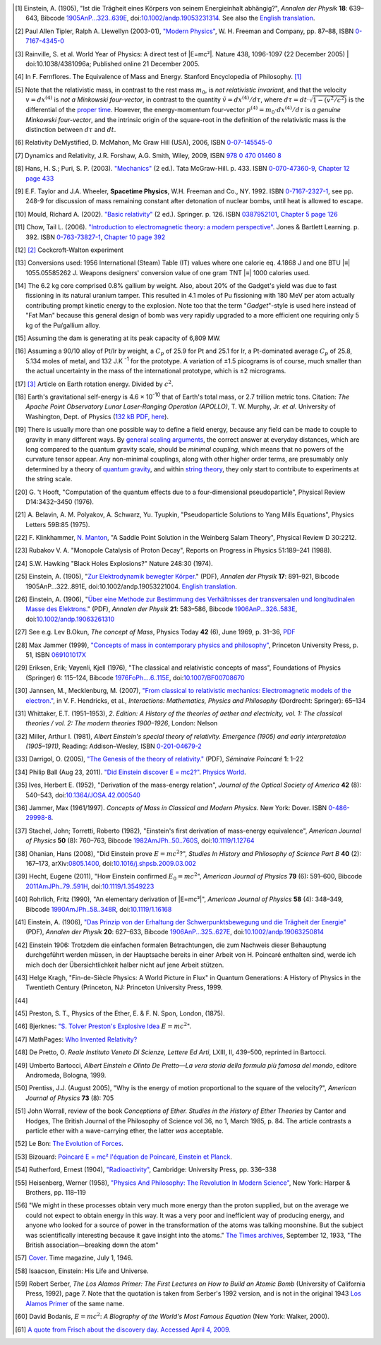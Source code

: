 .. [#f01] Einstein, A. (1905), "Ist die Trägheit eines Körpers von seinem Energieinhalt abhängig?", *Annalen der Physik* **18**: 639–643, Bibcode `1905AnP...323..639E <http://adsabs.harvard.edu/abs/1905AnP...323..639E>`_, doi:`10.1002/andp.19053231314 <http://dx.doi.org/10.1002%2Fandp.19053231314>`_. See also the `English translation <http://www.fourmilab.ch/etexts/einstein/E_mc2/www/>`_.

.. [#f02] Paul Allen Tipler, Ralph A. Llewellyn (2003-01), `"Modern Physics" <http://books.google.com/?id=tpU18JqcSNkC&lpg=PP1&pg=PA87#v=onepage&q=>`_, W. H. Freeman and Company, pp. 87–88, ISBN `0-7167-4345-0 <http://en.wikipedia.org/wiki/Special:BookSources/0-7167-4345-0>`_

.. [#f03] Rainville, S. et al. World Year of Physics: A direct test of |E=mc²|. Nature 438, 1096-1097 (22 December 2005) | doi:10.1038/4381096a; Published online 21 December 2005.

.. [#f04] In F. Fernflores. The Equivalence of Mass and Energy. Stanford Encyclopedia of Philosophy. `[1] <http://plato.stanford.edu/entries/equivME/#2.1>`_

.. [#f05] Note that the relativistic mass, in contrast to the rest mass :math:`m_0`, is *not relativistic invariant*, and that the velocity :math:`v = dx^{(4)}` is *not a Minkowski four-vector*, in contrast to the quantity :math:`\tilde{v} = dx^{(4)}/d\tau`, where :math:`d\tau = dt\cdot\sqrt{1-(v^2/c^2)}` is the differential of the `proper time <http://en.wikipedia.org/wiki/Proper_time>`_. However, the energy-momentum four-vector :math:`p^{(4)} = m_0 \cdot dx^{(4)} / d\tau` is *a genuine Minkowski four-vector*, and the intrinsic origin of the square-root in the definition of the relativistic mass is the distinction between :math:`d\tau` and :math:`dt`.

.. [#f06] Relativity DeMystified, D. McMahon, Mc Graw Hill (USA), 2006, ISBN `0-07-145545-0 <http://en.wikipedia.org/wiki/Special:BookSources/0071455450>`_

.. [#f07] Dynamics and Relativity, J.R. Forshaw, A.G. Smith, Wiley, 2009, ISBN `978 0 470 01460 8 <http://en.wikipedia.org/wiki/Special:BookSources/9780470014608>`_

.. [#f08] Hans, H. S.; Puri, S. P. (2003). `"Mechanics" <http://books.google.com/books?id=hrBe52GPHrYC>`_ (2 ed.). Tata McGraw-Hill. p. 433. ISBN `0-070-47360-9 <http://en.wikipedia.org/wiki/Special:BookSources/0-070-47360-9>`_, `Chapter 12 page 433 <http://books.google.com/books?id=hrBe52GPHrYC&pg=PA433>`_

.. [#f09] E.F. Taylor and J.A. Wheeler, **Spacetime Physics**, W.H. Freeman and Co., NY. 1992. ISBN `0-7167-2327-1 <http://en.wikipedia.org/wiki/Special:BookSources/0716723271>`_, see pp. 248-9 for discussion of mass remaining constant after detonation of nuclear bombs, until heat is allowed to escape.

.. [#f10] Mould, Richard A. (2002). `"Basic relativity" <http://books.google.com/books?id=lfGE-wyJYIUC>`_ (2 ed.). Springer. p. 126. ISBN `0387952101 <http://en.wikipedia.org/wiki/Special:BookSources/0387952101>`_, `Chapter 5 page 126 <http://books.google.com/books?id=lfGE-wyJYIUC&pg=PA126>`_

.. [#f11] Chow, Tail L. (2006). `"Introduction to electromagnetic theory: a modern perspective" <http://books.google.com/books?id=dpnpMhw1zo8C>`_. Jones & Bartlett Learning. p. 392. ISBN `0-763-73827-1 <http://en.wikipedia.org/wiki/Special:BookSources/0-763-73827-1>`_, `Chapter 10 page 392 <http://books.google.com/books?id=dpnpMhw1zo8C&pg=PA392>`_

.. [#f12] `[2] <http://homepage.eircom.net/~louiseboylan/Pages/Cockroft_walton.htm>`_ Cockcroft-Walton experiment

.. [#f13] Conversions used: 1956 International (Steam) Table (IT) values where one calorie eq. 4.1868 J and one BTU |≡| 1055.05585262 J. Weapons designers' conversion value of one gram TNT |≡| 1000 calories used. 

.. [#f14] The 6.2 kg core comprised 0.8% gallium by weight. Also, about 20% of the Gadget's yield was due to fast fissioning in its natural uranium tamper. This resulted in 4.1 moles of Pu fissioning with 180 MeV per atom actually contributing prompt kinetic energy to the explosion. Note too that the term "*Gadget*"-style is used here instead of "Fat Man" because this general design of bomb was very rapidly upgraded to a more efficient one requiring only 5 kg of the Pu/gallium alloy.

.. [#f15] Assuming the dam is generating at its peak capacity of 6,809 MW.

.. [#f16] Assuming a 90/10 alloy of Pt/Ir by weight, a :math:`C_p` of 25.9 for Pt and 25.1 for Ir, a Pt-dominated average :math:`C_p` of 25.8, 5.134 moles of metal, and 132 J.K :sup:`-1` for the prototype. A variation of ±1.5 picograms is of course, much smaller than the actual uncertainty in the mass of the international prototype, which is ±2 micrograms.

.. [#f17] `[3] <http://infranetlab.org/blog/2008/12/harnessing-the-energy-from-the-earth%E2%80%99s-rotation/>`_ Article on Earth rotation energy. Divided by :math:`c^2`.

.. [#f18] Earth's gravitational self-energy is 4.6 × 10\ :sup:`-10` that of Earth's total mass, or 2.7 trillion metric tons. Citation: *The Apache Point Observatory Lunar Laser-Ranging Operation (APOLLO)*, T. W. Murphy, Jr. *et al.* University of Washington, Dept. of Physics (`132 kB PDF, here <http://physics.ucsd.edu/~tmurphy/apollo/doc/matera.pdf>`_).

.. [#f19] There is usually more than one possible way to define a field energy, because any field can be made to couple to gravity in many different ways. By `general scaling arguments <http://en.wikipedia.org/wiki/Renormalization_group>`_, the correct answer at everyday distances, which are long compared to the quantum gravity scale, should be *minimal coupling*, which means that no powers of the curvature tensor appear. Any non-minimal couplings, along with other higher order terms, are presumably only determined by a theory of `quantum gravity <http://en.wikipedia.org/wiki/Quantum_gravity>`_, and within `string theory <http://en.wikipedia.org/wiki/String_theory>`_, they only start to contribute to experiments at the string scale.

.. [#f20] G.\  't Hooft, "Computation of the quantum effects due to a four-dimensional pseudoparticle", Physical Review D14:3432–3450 (1976).

.. [#f21] A.\  Belavin, A. M. Polyakov, A. Schwarz, Yu. Tyupkin, "Pseudoparticle Solutions to Yang Mills Equations", Physics Letters 59B:85 (1975).

.. [#f22] F.\  Klinkhammer, `N. Manton <http://en.wikipedia.org/wiki/N._Manton>`_, "A Saddle Point Solution in the Weinberg Salam Theory", Physical Review D 30:2212.

.. [#f23] Rubakov V. A. "Monopole Catalysis of Proton Decay", Reports on Progress in Physics 51:189–241 (1988).

.. [#f24] S.W. Hawking "Black Holes Explosions?" Nature 248:30 (1974).

.. [#f25] Einstein, A. (1905), "`Zur Elektrodynamik bewegter Körper. <http://www.physik.uni-augsburg.de/annalen/history/papers/1905_17_891-921.pdf>`_" (PDF), *Annalen der Physik* **17**: 891–921, Bibcode 1905AnP...322..891E, doi:10.1002/andp.19053221004. `English translation <http://www.fourmilab.ch/etexts/einstein/specrel/www/>`_.

.. [#f26] Einstein, A. (1906), "`Über eine Methode zur Bestimmung des Verhältnisses der transversalen und longitudinalen Masse des Elektrons. <http://www.physik.uni-augsburg.de/annalen/history/papers/1906_21_583-586.pdf>`_" (PDF), *Annalen der Physik* **21**: 583–586, Bibcode `1906AnP...326..583E <http://adsabs.harvard.edu/abs/1906AnP...326..583E>`_, doi:`10.1002/andp.19063261310 <http://dx.doi.org/10.1002%2Fandp.19063261310>`_

.. [#f27] See e.g. Lev B.Okun, *The concept of Mass*, Physics Today **42** (6), June 1969, p. 31–36, `PDF <http://www.physicstoday.org/vol-42/iss-6/vol42no6p31_36.pdf>`_

.. [#f28]  Max Jammer (1999), `"Concepts of mass in contemporary physics and philosophy" <http://books.google.com/?id=jujK1bn4QUQC&pg=PA51>`_, Princeton University Press, p. 51, ISBN `069101017X <http://en.wikipedia.org/wiki/Special:BookSources/069101017X>`_

.. [#f29] Eriksen, Erik; Vøyenli, Kjell (1976), "The classical and relativistic concepts of mass", Foundations of Physics (Springer) 6: 115–124, Bibcode `1976FoPh....6..115E <http://adsabs.harvard.edu/abs/1976FoPh....6..115E>`_, doi:`10.1007/BF00708670 <http://dx.doi.org/10.1007%2FBF00708670>`_

.. [#f30] Jannsen, M., Mecklenburg, M. (2007), `"From classical to relativistic mechanics: Electromagnetic models of the electron." <http://www.tc.umn.edu/~janss011/>`_, in V. F. Hendricks, et al., *Interactions: Mathematics, Physics and Philosophy* (Dordrecht: Springer): 65–134

.. [#f31] Whittaker, E.T. (1951–1953), *2. Edition: A History of the theories of aether and electricity, vol. 1: The classical theories / vol. 2: The modern theories 1900–1926*, London: Nelson

.. [#f32] Miller, Arthur I. (1981), *Albert Einstein's special theory of relativity. Emergence (1905) and early interpretation (1905–1911)*, Reading: Addison–Wesley, ISBN `0-201-04679-2 <http://en.wikipedia.org/wiki/Special:BookSources/0-201-04679-2>`_

.. [#f33] Darrigol, O. (2005), `"The Genesis of the theory of relativity." <http://www.bourbaphy.fr/darrigol2.pdf>`_ (PDF), *Séminaire Poincaré* **1**: 1–22

.. [#f34] Philip Ball (Aug 23, 2011). `"Did Einstein discover E = mc2?" <http://physicsworld.com/cws/article/news/46941>`_. `Physics World <http://en.wikipedia.org/wiki/Physics_World>`_.

.. [#f35] Ives, Herbert E. (1952), "Derivation of the mass-energy relation", *Journal of the Optical Society of America* **42** (8): 540–543, doi:`10.1364/JOSA.42.000540 <http://dx.doi.org/10.1364%2FJOSA.42.000540>`_

.. [#f36] Jammer, Max (1961/1997). *Concepts of Mass in Classical and Modern Physics.* New York: Dover. ISBN `0-486-29998-8 <http://en.wikipedia.org/wiki/Special:BookSources/0-486-29998-8>`_.

.. [#f37] Stachel, John; Torretti, Roberto (1982), "Einstein's first derivation of mass-energy equivalence", *American Journal of Physics* **50** (8): 760–763, Bibcode `1982AmJPh..50..760S <http://adsabs.harvard.edu/abs/1982AmJPh..50..760S>`_, doi:`10.1119/1.12764 <http://dx.doi.org/10.1119%2F1.12764>`_

.. [#f38] Ohanian, Hans (2008), "Did Einstein prove :math:`E = mc^2`?", *Studies In History and Philosophy of Science Part B* **40** (2): 167–173, arXiv:`0805.1400 <http://arxiv.org/abs/0805.1400>`_, doi:`10.1016/j.shpsb.2009.03.002 <http://dx.doi.org/10.1016%2Fj.shpsb.2009.03.002>`_

.. [#f39] Hecht, Eugene (2011), "How Einstein confirmed :math:`E_0 = mc^2`", *American Journal of Physics* **79** (6): 591–600, Bibcode `2011AmJPh..79..591H <http://adsabs.harvard.edu/abs/2011AmJPh..79..591H>`_, doi:`10.1119/1.3549223 <http://dx.doi.org/10.1119%2F1.3549223>`_

.. [#f40] Rohrlich, Fritz (1990), "An elementary derivation of |E=mc²|", *American Journal of Physics* **58** (4): 348–349, Bibcode `1990AmJPh..58..348R <http://adsabs.harvard.edu/abs/1990AmJPh..58..348R>`_, doi:`10.1119/1.16168 <http://dx.doi.org/10.1119%2F1.3549223>`_

.. [#f41] Einstein, A. (1906), `"Das Prinzip von der Erhaltung der Schwerpunktsbewegung und die Trägheit der Energie" <http://www.physik.uni-augsburg.de/annalen/history/papers/1906_20_627-633.pdf>`_ (PDF), *Annalen der Physik* **20**: 627–633, Bibcode `1906AnP...325..627E <http://adsabs.harvard.edu/abs/1906AnP...325..627E>`_, doi:`10.1002/andp.19063250814 <http://dx.doi.org/10.1002%2Fandp.19063250814>`_

.. [#f42] Einstein 1906: Trotzdem die einfachen formalen Betrachtungen, die zum Nachweis dieser Behauptung durchgeführt werden müssen, in der Hauptsache bereits in einer Arbeit von H. Poincaré enthalten sind, werde ich mich doch der Übersichtlichkeit halber nicht auf jene Arbeit stützen.

.. [#f43] Helge Kragh, "Fin-de-Siècle Physics: A World Picture in Flux" in Quantum Generations: A History of Physics in the Twentieth Century (Princeton, NJ: Princeton University Press, 1999.

.. [#f44]
   .. only:: not latex

      Умов Н. А. Избранные сочинения. М. — Л., 1950. (Russian)
   .. only:: latex

      .. raw:: latex

         \fontencoding{T2A}\selectfont\ 
         Умов Н. А. Избранные сочинения. М. — Л., 1950. (Russian)
         \fontencoding{T1}\selectfont

.. [#f45] Preston, S. T., Physics of the Ether, E. & F. N. Spon, London, (1875).

.. [#f46] Bjerknes: `"S. Tolver Preston's Explosive Idea <http://itis.volta.alessandria.it/episteme/ep6/ep6-bjerk1.htm>`_ :math:`E = mc^2`".

.. [#f47] MathPages: `Who Invented Relativity? <http://www.mathpages.com/rr/s8-08/8-08.htm>`_

.. [#f48] De Pretto, O. *Reale Instituto Veneto Di Scienze, Lettere Ed Arti*, LXIII, II, 439–500, reprinted in Bartocci.

.. [#f49] Umberto Bartocci, *Albert Einstein e Olinto De Pretto—La vera storia della formula più famosa del mondo*, editore Andromeda, Bologna, 1999.

.. [#f50] Prentiss, J.J. (August 2005), "Why is the energy of motion proportional to the square of the velocity?", *American Journal of Physics* **73** (8): 705

.. [#f51] John Worrall, review of the book *Conceptions of Ether. Studies in the History of Ether Theories* by Cantor and Hodges, The British Journal of the Philosophy of Science vol 36, no 1, March 1985, p. 84. The article contrasts a particle ether with a wave-carrying ether, the latter *was* acceptable.

.. [#f52] Le Bon: `The Evolution of Forces <http://www.rexresearch.com/lebonfor/evforp1.htm#p1b3ch2>`_.

.. [#f53] Bizouard: `Poincaré E = mc² l'équation de Poincaré, Einstein et Planck <http://www.annales.org/archives/x/poincaBizouard.pdf>`_.

.. [#f54] Rutherford, Ernest (1904), `"Radioactivity" <http://www.archive.org/details/radioactivity00ruthrich>`_, Cambridge: University Press, pp. 336–338

.. [#f55] Heisenberg, Werner (1958), `"Physics And Philosophy: The Revolution In Modern Science" <http://www.archive.org/details/physicsandphilos010613mbp>`_, New York: Harper & Brothers, pp. 118–119

.. [#f56] "We might in these processes obtain very much more energy than the proton supplied, but on the average we could not expect to obtain energy in this way. It was a very poor and inefficient way of producing energy, and anyone who looked for a source of power in the transformation of the atoms was talking moonshine. But the subject was scientifically interesting because it gave insight into the atoms." `The Times archives <http://archive.timesonline.co.uk/>`_, September 12, 1933, "The British association—breaking down the atom"

.. [#f57] `Cover <http://www.time.com/time/covers/0,16641,19460701,00.html>`_. Time magazine, July 1, 1946.

.. [#f58] Isaacson, Einstein: His Life and Universe.

.. [#f59] Robert Serber, *The Los Alamos Primer: The First Lectures on How to Build an Atomic Bomb* (University of California Press, 1992), page 7. Note that the quotation is taken from Serber's 1992 version, and is not in the original 1943 `Los Alamos Primer <http://en.wikipedia.org/wiki/Los_Alamos_Primer>`_ of the same name.

.. [#f60] David Bodanis, :math:`E = mc^2`: *A Biography of the World's Most Famous Equation* (New York: Walker, 2000).

.. [#f61] `A quote from Frisch about the discovery day. Accessed April 4, 2009. <http://homepage.mac.com/dtrapp/people/Meitnerium.html>`_
